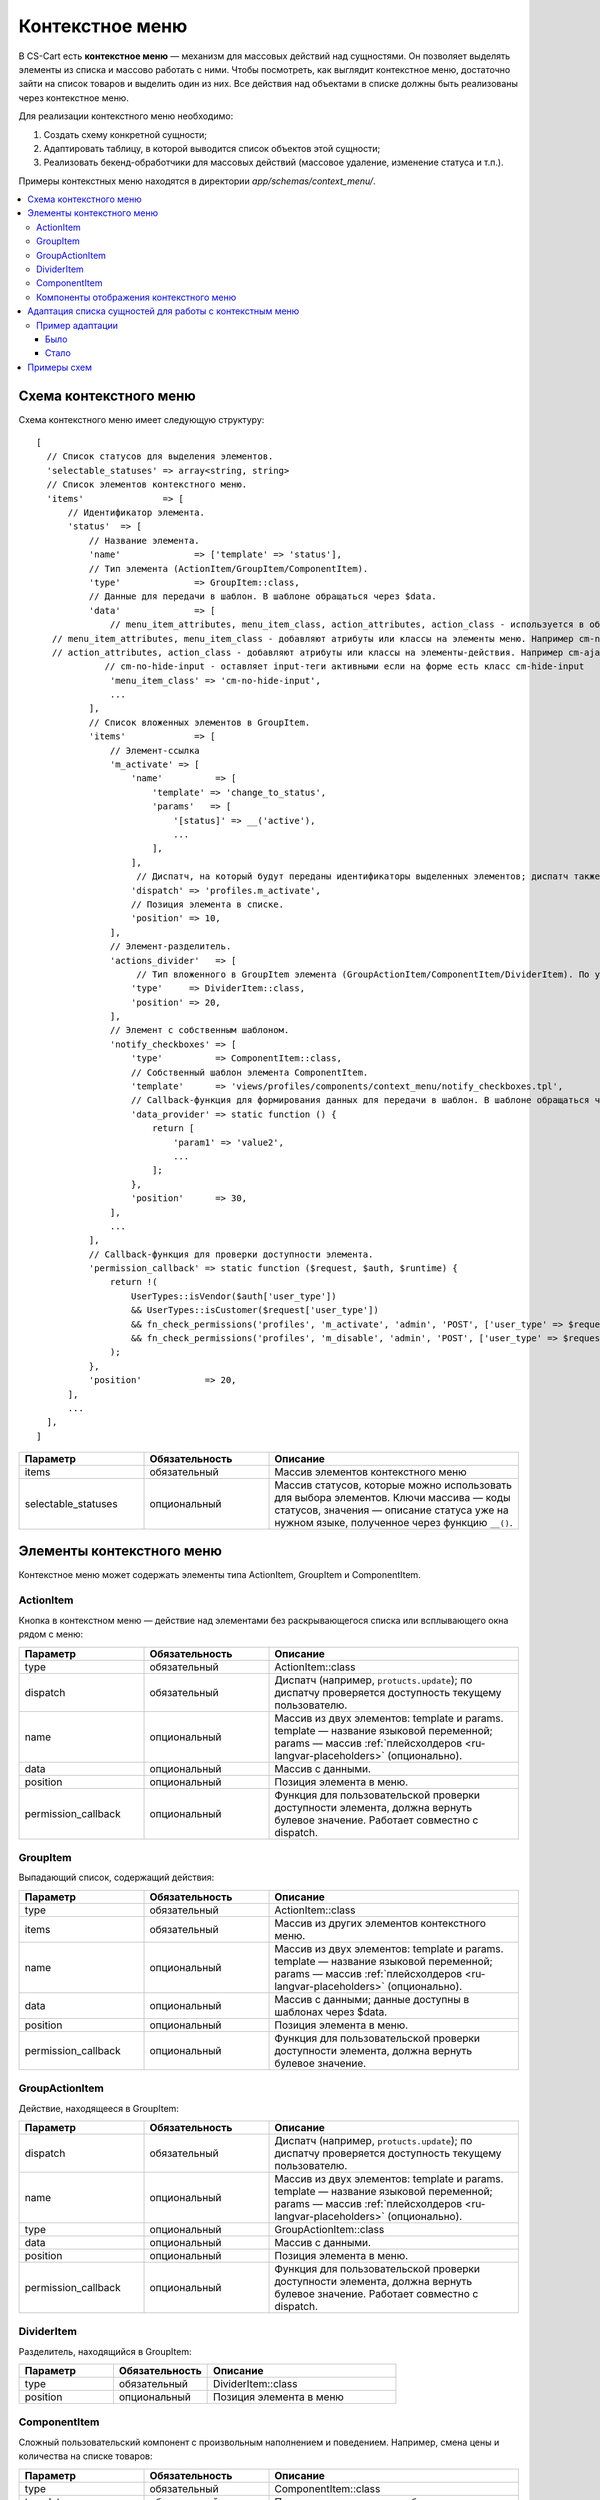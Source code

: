 ****************
Контекстное меню
****************

В CS-Cart есть **контекстное меню** — механизм для массовых действий над сущностями. Он позволяет выделять элементы из списка и массово работать с ними. Чтобы посмотреть, как выглядит контекстное меню, достаточно зайти на список товаров и выделить один из них. Все действия над объектами в списке должны быть реализованы через контекстное меню.

Для реализации контекстного меню необходимо:

#. Создать схему конкретной сущности;
#. Адаптировать таблицу, в которой выводится список объектов этой сущности;
#. Реализовать бекенд-обработчики для массовых действий (массовое удаление, изменение статуса и т.п.).

Примеры контекстных меню находятся в директории *app/schemas/context_menu/*.

.. contents::
   :backlinks: none
   :local:

=======================
Схема контекстного меню
=======================

Схема контекстного меню имеет следующую структуру:

::

 [
   // Список статусов для выделения элементов.
   'selectable_statuses' => array<string, string>                                                                             
   // Список элементов контекстного меню.
   'items'               => [                                                                                                 
       // Идентификатор элемента.
       'status'  => [                                       
           // Название элемента.                                                               
           'name'              => ['template' => 'status'],                                                                   
           // Тип элемента (ActionItem/GroupItem/ComponentItem).
           'type'              => GroupItem::class,                                                                           
           // Данные для передачи в шаблон. В шаблоне обращаться через $data.
           'data'              => [                                                                                           
               // menu_item_attributes, menu_item_class, action_attributes, action_class - используется в общих шаблонах.
    // menu_item_attributes, menu_item_class - добавляют атрибуты или классы на элементы меню. Например cm-no-hide-input или mobile-hide (скрывает элемент на мобильных устройствах)
    // action_attributes, action_class - добавляют атрибуты или классы на элементы-действия. Например cm-ajax, cm-post, cm-confirm или заменить ссылку действия, указав в массиве action_attributes, элемент с ключом href и ссылкой
              // cm-no-hide-input - оставляет input-теги активными если на форме есть класс cm-hide-input
               'menu_item_class' => 'cm-no-hide-input',         
               ...
           ],
           // Список вложенных элементов в GroupItem.
           'items'             => [                                                                                           
               // Элемент-ссылка
               'm_activate' => [                                                                                              
                   'name'          => [
                       'template' => 'change_to_status',
                       'params'   => [
                           '[status]' => __('active'),
                           ...
                       ],
                   ],
                    // Диспатч, на который будут переданы идентификаторы выделенных элементов; диспатч также используется при проверке доступности элемента текущему пользователю.
                   'dispatch' => 'profiles.m_activate',                                                                      
                   // Позиция элемента в списке.
                   'position' => 10,                                                                                          
               ],
               // Элемент-разделитель.
               'actions_divider'   => [                                                                                       
                    // Тип вложенного в GroupItem элемента (GroupActionItem/ComponentItem/DividerItem). По умолчанию тип элемента GroupActionItem.
                   'type'     => DividerItem::class,                                                                          
                   'position' => 20,
               ],
               // Элемент с собственным шаблоном.
               'notify_checkboxes' => [                                                                                       
                   'type'          => ComponentItem::class,
                   // Собственный шаблон элемента ComponentItem.
                   'template'      => 'views/profiles/components/context_menu/notify_checkboxes.tpl',                         
                   // Callback-функция для формирования данных для передачи в шаблон. В шаблоне обращаться через $data.
                   'data_provider' => static function () {                                                                    
                       return [
                           'param1' => 'value2',
                           ...
                       ];
                   },
                   'position'      => 30,
               ],
               ...
           ],
           // Callback-функция для проверки доступности элемента.
           'permission_callback' => static function ($request, $auth, $runtime) {                                             
               return !(
                   UserTypes::isVendor($auth['user_type'])
                   && UserTypes::isCustomer($request['user_type'])
                   && fn_check_permissions('profiles', 'm_activate', 'admin', 'POST', ['user_type' => $request['user_type']])
                   && fn_check_permissions('profiles', 'm_disable', 'admin', 'POST', ['user_type' => $request['user_type']])
               );
           },
           'position'            => 20,
       ],
       ...
   ],
 ]

.. list-table::
   :header-rows: 1
   :widths: 15, 15, 30

   * - Параметр
     - Обязательность
     - Описание
   * - items
     - обязательный
     - Массив элементов контекстного меню
   * - selectable_statuses
     - опциональный
     - Массив статусов, которые можно использовать для выбора элементов. Ключи массива — коды статусов, значения — описание статуса уже на нужном языке, полученное через функцию ``__()``.

==========================
Элементы контекстного меню
==========================

Контекстное меню может содержать элементы типа ActionItem, GroupItem и ComponentItem.

----------
ActionItem
----------

Кнопка в контекстном меню — действие над элементами без раскрывающегося списка или всплывающего окна рядом с меню:

.. list-table::
   :header-rows: 1
   :widths: 15, 15, 30

   * - Параметр
     - Обязательность
     - Описание
   * - type
     - обязательный
     - ActionItem::class
   * - dispatch
     - обязательный
     - Диспатч (например, ``protucts.update``); по диспатчу проверяется доступность текущему пользователю.
   * - name
     - опциональный
     - Массив из двух элементов: template и params. template — название языковой переменной; params — массив :ref:`плейсхолдеров <ru-langvar-placeholders>` (опционально).
   * - data
     - опциональный
     - Массив с данными.
   * - position
     - опциональный
     - Позиция элемента в меню.
   * - permission_callback
     - опциональный
     - Функция для пользовательской проверки доступности элемента, должна вернуть булевое значение. Работает совместно с dispatch.

---------
GroupItem
---------

Выпадающий список, содержащий действия:

.. fancybox:: img/group_item.png
    :alt: Выпадающий список, содержащий действия.

.. list-table::
   :header-rows: 1
   :widths: 15, 15, 30

   * - Параметр
     - Обязательность
     - Описание
   * - type
     - обязательный
     - ActionItem::class
   * - items
     - обязательный
     - Массив из других элементов контекстного меню.
   * - name
     - опциональный
     - Массив из двух элементов: template и params. template — название языковой переменной; params — массив :ref:`плейсхолдеров <ru-langvar-placeholders>` (опционально).
   * - data
     - опциональный
     - Массив с данными; данные доступны в шаблонах через $data.
   * - position
     - опциональный
     - Позиция элемента в меню.
   * - permission_callback
     - опциональный
     - Функция для пользовательской проверки доступности элемента, должна вернуть булевое значение.

---------------
GroupActionItem
---------------

Действие, находящееся в GroupItem:

.. fancybox:: img/group_actionitem.png
    :alt: Действие, находящееся в GroupItem.

.. list-table::
   :header-rows: 1
   :widths: 15, 15, 30

   * - Параметр
     - Обязательность
     - Описание
   * - dispatch
     - обязательный
     - Диспатч (например, ``protucts.update``); по диспатчу проверяется доступность текущему пользователю.
   * - name
     - опциональный
     - Массив из двух элементов: template и params. template — название языковой переменной; params — массив :ref:`плейсхолдеров <ru-langvar-placeholders>` (опционально).
   * - type
     - опциональный
     - GroupActionItem::class
   * - data
     - опциональный
     - Массив с данными.
   * - position
     - опциональный
     - Позиция элемента в меню.
   * - permission_callback
     - опциональный
     - Функция для пользовательской проверки доступности элемента, должна вернуть булевое значение. Работает совместно с dispatch.

-----------
DividerItem
-----------

Разделитель, находящийся в GroupItem:

.. fancybox:: img/divider_item.png
    :alt: Разделитель, находящийся в GroupItem.

.. list-table::
   :header-rows: 1
   :widths: 15, 15, 30

   * - Параметр
     - Обязательность
     - Описание
   * - type
     - обязательный
     - DividerItem::class
   * - position
     - опциональный
     - Позиция элемента в меню

-------------
ComponentItem
-------------

Сложный пользовательский компонент с произвольным наполнением и поведением. Например, смена цены и количества на списке товаров:

.. fancybox:: img/component_item.png
    :alt: Смена цены и количества на списке товаров.

.. list-table::
   :header-rows: 1
   :widths: 15, 15, 30

   * - Параметр
     - Обязательность
     - Описание
   * - type
     - обязательный
     - ComponentItem::class
   * - template
     - обязательный
     - Путь до подключаемого шаблона.
   * - name
     - опциональный
     - Массив из двух элементов: template и params. template — название языковой переменной; params — массив :ref:`плейсхолдеров <ru-langvar-placeholders>` (опционально).
   * - data
     - опциональный
     - Массив с данными.
   * - data_provider
     - опциональный
     - Функция, возвращающая данные для использования в подключаемом шаблоне.
   * - position
     - опциональный
     - Позиция элемента в меню.
   * - permission_callback
     - опциональный
     - Функция для пользовательской проверки доступности элемента, должна вернуть булевое значение.

----------------------------------------
Компоненты отображения контекстного меню
----------------------------------------

Для вывода таблицы с контекстным меню используется компонент *common/context_menu_wrapper.tpl*. Параметры при подключении в шаблоне:

.. list-table::
   :header-rows: 1
   :widths: 15, 15, 30

   * - Параметр
     - Обязательность
     - Описание
   * - object
     - обязательный
     - Имя объекта для которого нужно сформировать контекстное меню (название схемы).
   * - form
     - обязательный
     - Идентификатор формы которая будет отправляться при каком-либо действии.
   * - id
     - опциональный
     - Идентификатор контекстного меню, для размещения нескольких контекстных меню на одной странице.
   * - class
     - опциональный
     - Класс для блока обертки контекстного меню.
   * - attributes
     - опциональный
     - Атрибут/атрибуты для блока обертки контекстного меню.
   * - hook
     - опциональный
     - Название хука в котором будет находиться контекстное меню; если не указано, название хука формируется из “название_объекта:context_menu”.
   * - has_permission
     - опциональный
     - Булевое значения: “true” для отображения контекстного меню; при “false” контекстное меню не будет отрисовываться.
   * - context_menu_class
     - опциональный
     - Класс для блока контекстного меню.
   * - is_check_all_shown
     - опциональный
     - Булевое значение. Прокидывается в шаблон *common/check-items.tpl*.

ComponentItem позволяет подключать собственный шаблон. В этот шаблон передаются и могут быть использованы следующие параметры:

.. list-table::
   :header-rows: 1
   :widths: 20, 40

   * - Параметр
     - Описание
   * - item_id
     - Идентификатор элемента (ключ элемента из схемы).
   * - item
     - Объект класса ComponentItem.
   * - data
     - Данные из схемы (data, data_provider).
   * - params
     - Параметры обертки (form, object, items …)

========================================================
Адаптация списка сущностей для работы с контекстным меню
========================================================

#. Блок, которой выводит список элементов сущности, нужно обернуть в capture:

   ::

    {capture name=”entity_table”}
        %блок с таблицей со списком элементов%
    {/capture}

#. Содержимого этого capture затем нужно вывести в с помощью компонента *common/context_menu_wrapper.tpl*:

   ::

    {include file="common/context_menu_wrapper.tpl"
       form="entity_form"
       object="entity"
       items=$smarty.capture.entity_table
    }

#. Блоку, в котором находится таблица со списком сущностей, необходимо добавить класс ``longtap-selection``.

#. В тег thead таблицы с сущностями нужно добавить атрибуты:

   * ``data-ca-bulkedit-default-object`` — чтобы скрывать заголовок таблицы при отображении панели контекстного меню;

   * ``data-ca-bulkedit-component`` — для включения возможности массового выделения.

#. В первую ячейку заголовка таблицы (первый th) добавить служебный скрытый ``input``, который будет включать или отключать режим массового выделения для таблицы:

   ::

    <input type="checkbox"
          class="bulkedit-toggler hide"
          data-ca-bulkedit-disable="[data-ca-bulkedit-default-object]" // в атрибуте указывается селектор элементов, которые нужно скрыть при отображении контекстного меню — например, заголовок таблицы
          data-ca-bulkedit-enable="[data-ca-bulkedit-expanded-object]" // в атрибуте указывается селектор элементов, которые нужно отобразить при активации контекстного меню — панель управления элементами
    />

#. В тег tbody нужно добавить:

   * Класс ``cm-longtap-target``.

   * Атрибуты: 

     * ``data-ca-longtap-action="setCheckBox"`` — задает тип действия при нажатии на элемент, добавляется на элемент с тегом <tr>(обычно) в котором находится чекбокс с идентификатором элемента.

     * ``data-ca-longtap-target="input.cm-item"`` — указывает селектор, по которому у найденных элементов внутри data-ca-longtap-action переключится атрибут selected.

     * ``data-ca-id="{$product.product_id}"`` — содержит идентификатор элемента, например, ID товара.

#. Каждому элементу списка в таблице нужно добавить чекбокс, отвечающий за его выделение и хранящий ID сущности:

   ::

    <input type="checkbox"
          name="product_ids[]"//имя для примера
          value="{$product.product_id}"
          class="cm-item cm-item-status-{$product.status|lower} hide"
    />

#. Класс ``cm-status-*`` используется для выделения элементов с конкретным статусом через выпадающий список в заголовке таблицы (All, None, Active, Disabled, Hidden …).

   Класс ``hide`` используется для скрытия чекбокса.

----------------
Пример адаптации
----------------

`Пример адаптации на GitHub <https://gist.github.com/torunar/cd603b08c43710247e94e7a232734aa9/revisions#diff-0dac47aa4091efd784c7649bbfff67513c49ece076b9ca5d74361e4afba2d3c4>`_

Было
----

::

 {capture name="mainbox"}

    <form action="{""|fn_url}" method="post" id="states_form" name="states_form">
        {include file="common/pagination.tpl" save_current_page=true save_current_url=true}

        {if $states}
            <div class="table-responsive-wrapper">
                <table width="100%" class="table table-middle table--relative table-responsive state-table">
                <thead>
                    <tr>
                        <th width="6%" class="mobile-hide">
                            {include file="common/check_items.tpl" check_statuses=$state_statuses}
                        </th>
                        <th width="10%">{__("code")}</th>
                        <th>{__("state")}</th>
                    </tr>
                </thead>
                {foreach $states as $state}
                    <tr class="cm-row-status-{$state.status|lower} cm-longtap-target">
                        <td width="6%" class="mobile-hide">
                            <input type="checkbox" name="state_ids[]" value="{$state.state_id}" class="cm-item cm-item-status-{$state.status|lower}" />
                        </td>
                        <td width="10%" class="left nowrap row-status" data-th="{__("code")}">
                            <span>{$state.code}</span>
                        </td>
                        <td data-th="{__("state")}">
                            <input type="text" name="states[{$state.state_id}][state]" size="55" value="{$state.state}" class="input-hidden"/>
                        </td>
                    </tr>
                {/foreach}
                </table>
           </div>
        {else}
            <p class="no-items">{__("no_data")}</p>
        {/if}

        {include file="common/pagination.tpl"}
    </form>

    {capture name="buttons"}
        {capture name="tools_list"}
            {hook name="states:manage_tools_list"}
                <li>{btn type="delete_selected" dispatch="dispatch[states.m_delete]" form="states_form"}</li>
            {/hook}
        {/capture}
        {dropdown content=$smarty.capture.tools_list}

        {if $states}
            {include file="buttons/save.tpl" but_name="dispatch[states.m_update]" but_role="action" but_target_form="states_form" but_meta="cm-submit"}
        {/if}
    {/capture}

    {capture name="adv_buttons"}
        {include file="common/popupbox.tpl" id="new_state" action="states.add" text=$title content=$smarty.capture.add_new_picker title=__("add_state") act="general" icon="icon-plus"}
    {/capture}

 {/capture}

 {include file="common/mainbox.tpl"
    title=__("states")
    content=$smarty.capture.mainbox
    adv_buttons=$smarty.capture.adv_buttons
    buttons=$smarty.capture.buttons
    select_languages=true
 }

Стало
-----

::

 {capture name="mainbox"}

    <form action="{""|fn_url}" method="post" id="states_form" name="states_form">
        {include file="common/pagination.tpl" save_current_page=true save_current_url=true}

        {if $states}
            {capture name="states_table"}
                <div class="table-responsive-wrapper longtap-selection">
                    <table width="100%" class="table table-middle table--relative table-responsive state-table">
                    <thead
                        data-ca-bulkedit-default-object
                        data-ca-bulkedit-component
                    >
                        <tr>
                            <th width="6%" class="mobile-hide">
                                {include file="common/check_items.tpl" check_statuses=$state_statuses}

                                <input type="checkbox"
                                    class="bulkedit-toggler hide"
                                    data-ca-bulkedit-disable="[data-ca-bulkedit-default-object]"
                                    data-ca-bulkedit-enable="[data-ca-bulkedit-expanded-object]"
                                />
                            </th>
                            <th width="10%">{__("code")}</th>
                            <th>{__("state")}</th>
                        </tr>
                    </thead>
                    {foreach $states as $state}
                        <tr class="cm-row-status-{$state.status|lower} cm-longtap-target"
                            data-ca-longtap-action="setCheckBox"
                            data-ca-longtap-target="input.cm-item"
                            data-ca-id="{$state.state_id}"
                        >
                            <td width="6%" class="mobile-hide">
                                <input type="checkbox" name="state_ids[]" value="{$state.state_id}" class="cm-item cm-item-status-{$state.status|lower} hide" />
                            </td>
                            <td width="10%" class="left nowrap row-status" data-th="{__("code")}">
                                <span>{$state.code}</span>
                            </td>
                            <td data-th="{__("state")}">
                                <input type="text" name="states[{$state.state_id}][state]" size="55" value="{$state.state}" class="input-hidden"/>
                            </td>
                        </tr>
                    {/foreach}
                    </table>
                </div>
            {/capture}

            {include file="common/context_menu_wrapper.tpl"
                form="states_form"
                object="states"
                items=$smarty.capture.states_table
            }
        {else}
            <p class="no-items">{__("no_data")}</p>
        {/if}

        {include file="common/pagination.tpl"}
    </form>

    {capture name="buttons"}
        {capture name="tools_list"}
            {hook name="states:manage_tools_list"}
            {/hook}
        {/capture}
        {dropdown content=$smarty.capture.tools_list}

        {if $states}
            {include file="buttons/save.tpl" but_name="dispatch[states.m_update]" but_role="action" but_target_form="states_form" but_meta="cm-submit"}
        {/if}
    {/capture}

    {capture name="adv_buttons"}
        {include file="common/popupbox.tpl" id="new_state" action="states.add" text=$title content=$smarty.capture.add_new_picker title=__("add_state") act="general" icon="icon-plus"}
    {/capture}

 {/capture}

 {include file="common/mainbox.tpl"
    title=__("states")
    content=$smarty.capture.mainbox
    adv_buttons=$smarty.capture.adv_buttons
    buttons=$smarty.capture.buttons
    select_languages=true
 }

============
Примеры схем
============

app/schemas/context_menu/products.php — категории, цены и массовое изменение

app/schemas/context_menu/payouts.php — notify_checkboxes

app/schemas/context_menu/product_features.php — group, category